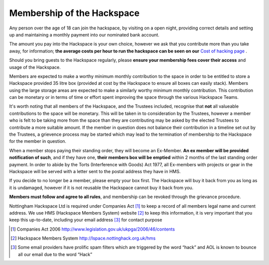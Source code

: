 Membership of the Hackspace
===========================

Any person over the age of 18 can join the hackspace, by visiting on a open night, providing correct details and setting up and maintaining a monthly payment into our nominated bank account.

The amount you pay into the Hackspace is your own choice, however we ask that you contribute more than you take away, for information; **the average costs per hour to run the hackspace can be seen on our** `Cost of hacking page <http://nottinghack.org.uk/tools/costposter/>`_ .

Should you bring guests to the Hackspace regularly, please **ensure your membership fees cover their access** and usage of the Hackspace.

Members are expected to make a worthy minimum monthly contribution to the space in order to be entitled to store a Hackspace provided 35 litre box (provided at cost by the Hackspace to ensure all boxes can easily stack).  Members using the large storage areas are expected to make a similarly worthy minimum monthly contribution.  This contribution can be monetary or in terms of time or effort spent improving the space through the various Hackspace Teams.

It's worth noting that all members of the Hackspace, and the Trustees included, recognise that **not** all valueable contributions to the space will be monetary.  This will be taken in to consideration by the Trustees, however a member who is felt to be taking more from the space than they are contributing may be asked by the elected Trustees to contribute a more suitable amount.  If the member in question does not balance their contribution in a timeline set out by the Trustees, a grievence process may be started which may lead to the termination of membership to the Hackspace for the member in question.

When a member stops paying their standing order, they will become an Ex-Member. **An ex member will be provided notification of such**, and if they have one, **their members box will be emptied** within 2 months of the last standing order payment. In order to abide by the Torts (Interference with Goods) Act 1977, all Ex-members with projects or gear in the Hackspace will be served with a letter sent to the postal address they have in HMS. 

If you decide to no longer be a member, please empty your box first. The Hackspace will buy it back from you as long as it is undamaged, however if it is not reusable the Hackspace cannot buy it back from you.

**Members must follow and agree to all rules**, and membership can be revoked through the grievance procedure.

Nottingham Hackspace Ltd is required under Companies Act [#]_ to keep a record of all members legal name and current address. We use HMS (Hackspace Members System) website [#]_ to keep this information, it is very important that you keep this up-to-date, including your email address [#]_ for contact purpose


.. [#] Companies Act 2006 http://www.legislation.gov.uk/ukpga/2006/46/contents
.. [#] Hackspace Members System http://lspace.nottinghack.org.uk/hms
.. [#] Some email providers have prolific spam filters which are triggered by the word “hack” and AOL is known to bounce all our email due to the word “Hack”
